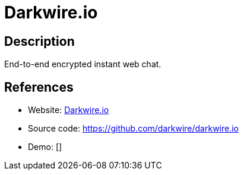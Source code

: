 = Darkwire.io

:Name:          Darkwire.io
:Language:      Darkwire.io
:License:       MIT
:Topic:         Communication systems
:Category:      Custom communication systems
:Subcategory:   

// END-OF-HEADER. DO NOT MODIFY OR DELETE THIS LINE

== Description

End-to-end encrypted instant web chat.

== References

* Website: https://darkwire.io/[Darkwire.io]
* Source code: https://github.com/darkwire/darkwire.io[https://github.com/darkwire/darkwire.io]
* Demo: []
